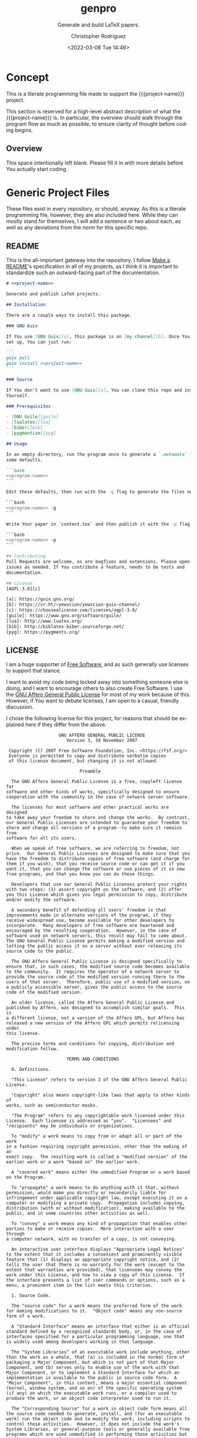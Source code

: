 # -*- mode:org; epa-file-encrypt-to: ("1102102EBE7C3AE4" "929E9F75D4928BCF") -*-
#+title: genpro
#+subtitle: Generate and build LaTeX papers.
#+date: <2022-03-08 Tue 14:46>
#+description: Generate and build LaTeX papers.
#+keywords:
#+subauthor:
#+html_doctype: html5
#+html_container: div
#+html_link_home:
#+html_link_up:
#+html_mathjax:
#+html_equation_reference_format: \eqref{%s}
#+html_head:
#+html_head_extra:
#+infojs_opt:
#+creator: Emacs and Org Mode on Guix
#+latex_header:
#+texinfo_filename: doc/genpro.info
#+texinfo_class: info
#+texinfo_header:
#+texinfo_post_header:
#+texinfo_dir_category: yewscion
#+texinfo_dir_title: Project Name
#+texinfo_dir_desc: A one sentence description
#+texinfo_printed_title: Project Name
#+man_class:
#+man_class_options:
#+man_header:
#+options: ':nil *:t -:t ::t <:t H:3 \n:nil ^:t arch:headline
#+options: author:t broken-links:nil c:nil creator:nil
#+options: d:(not "LOGBOOK") date:t e:t email:nil f:t inline:t num:t
#+options: p:nil pri:nil prop:nil stat:t tags:t tasks:t tex:t
#+options: timestamp:t title:t toc:t todo:t |:t
#+options: html-preamble:nil html-scripts:nil html-style:nil
#+options: html-link-use-abs-url:nil html-postamble:nil
#+options: html5-fancy:nil tex:t
#+author: Christopher Rodriguez
#+email: yewscion@gmail.com
#+language: en
#+select_tags: export yup
#+exclude_tags: noexport nope
#+property: header-args :mkdirp yes :results output verbatim
#+property: header-args:text :eval never :noweb yes
#+property: header-args:markdown :eval never :noweb yes
#+property: header-args:fundamental :eval never :noweb yes
#+property: header-args:lisp :noweb yes :mkdirp yes
#+property: header-args:scheme :noweb yes :mkdirp yes :session GUILE
#+property: header-args:dot :cmd sfdp :mkdirp yes
#+property: header-args:bash :dir ~ :shebang #!/usr/bin/env -S bash -i
#+macro: project-name genpro
#+export_file_name: doc/genpro
* Concept
This is a literate programming file made to support the {{{project-name}}}
project.

This section is reserved for a high-level abstract description of what the
{{{project-name}}} is. In particular, the overview should walk through the
program flow as much as possible, to ensure clarity of thought before coding
begins.
** Project Variables                                                   :nope:
This is the namespace for the project; Probably should be =cdr255=, since that's
what I normally use.

#+name: project-ns
#+begin_src text
cdr255
#+end_src

This should be the name of the project, used in coversation.

#+name: project-name
#+begin_src text
genpro
#+end_src

This is the name of the main executable, to run from the command line.

#+name: program-name
#+begin_src text
genpro
#+end_src

This is the current version of the project.

#+name: project-version
#+begin_src text
0.0.1
#+end_src

This is the email people can use to submit bug reports.

#+name: project-bug-email
#+begin_src text
yewscion@gmail.com
#+end_src

And this is the homepage (or the repository on Sourcehut).

#+name: project-homepage
#+begin_src text
https://sr.ht/~yewscion/<<project-name>>
#+end_src
** Overview
This space intentionally left blank. Please fill it in with more details before
You actually start coding.

* Generic Project Files
These files exist in every repository, or should, anyway. As this is a literate
programming file, however, they are also included here. While they can mostly
stand for themselves, I will add a sentence or two about each, as well as any
deviations from the norm for this specific repo.

** README
This is the all-important gateway into the repository. I follow [[https://www.makeareadme.com/][Make a README]]'s
specification in all of my projects, as I think it is important to standardize
such an outward-facing part of the documentation.

#+begin_src markdown :tangle README.md
# <<project-name>>

Generate and publish LaTeX projects.

## Installation

There are a couple ways to install this package.

### GNU Guix

If You use [GNU Guix][a], this package is on [my channel][b]. Once You have it
set up, You can just run:

```
guix pull
guix install <<project-name>>
```

### Source

If You don't want to use [GNU Guix][a], You can clone this repo and install it
Yourself.

### Prerequisites

- [GNU Guile][guile]
- [lualatex][lua]
- [biber][bib]
- [pygmentize][pyg]

## Usage

In an empty directory, run the program once to generate a `.metadata` file with
some defaults.

```bash
<<program-name>>
```

Edit these defaults, then run with the -g flag to generate the files needed.

```bash
<<program-name>> -g
```

Write Your paper in `content.tex` and then publish it with the -p flag.

```bash
<<program-name>> -p
```

## Contributing
Pull Requests are welcome, as are bugfixes and extensions. Please open
issues as needed. If You contribute a feature, needs to be tests and
documentation.

## License
[AGPL-3.0][c]

[a]: https://guix.gnu.org/
[b]: https://sr.ht/~yewscion/yewscion-guix-channel/
[c]: https://choosealicense.com/licenses/agpl-3.0/
[guile]: https://www.gnu.org/software/guile/
[lua]: http://www.luatex.org/
[bib]: http://biblatex-biber.sourceforge.net/
[pyg]: https://pygments.org/
  #+end_src

** LICENSE
I am a huge supporter of [[https://en.wikipedia.org/wiki/Free_software][Free Software]], and as such generally use licenses to
support that stance.

I want to avoid my code being locked away into something someone else is doing,
and I want to encourage others to also create Free Software. I use the [[https://www.gnu.org/licenses/agpl-3.0.en.html][GNU
Affero General Public License]] for most of my work because of this. However, if
You want to debate licenses, I am open to a casual, friendly discussion.

I chose the following license for this project, for reasons that should be
explained here if they differ from the above.

#+begin_src text :tangle LICENSE :eval never
                    GNU AFFERO GENERAL PUBLIC LICENSE
                       Version 3, 19 November 2007

 Copyright (C) 2007 Free Software Foundation, Inc. <https://fsf.org/>
 Everyone is permitted to copy and distribute verbatim copies
 of this license document, but changing it is not allowed.

                            Preamble

  The GNU Affero General Public License is a free, copyleft license for
software and other kinds of works, specifically designed to ensure
cooperation with the community in the case of network server software.

  The licenses for most software and other practical works are designed
to take away your freedom to share and change the works.  By contrast,
our General Public Licenses are intended to guarantee your freedom to
share and change all versions of a program--to make sure it remains free
software for all its users.

  When we speak of free software, we are referring to freedom, not
price.  Our General Public Licenses are designed to make sure that you
have the freedom to distribute copies of free software (and charge for
them if you wish), that you receive source code or can get it if you
want it, that you can change the software or use pieces of it in new
free programs, and that you know you can do these things.

  Developers that use our General Public Licenses protect your rights
with two steps: (1) assert copyright on the software, and (2) offer
you this License which gives you legal permission to copy, distribute
and/or modify the software.

  A secondary benefit of defending all users' freedom is that
improvements made in alternate versions of the program, if they
receive widespread use, become available for other developers to
incorporate.  Many developers of free software are heartened and
encouraged by the resulting cooperation.  However, in the case of
software used on network servers, this result may fail to come about.
The GNU General Public License permits making a modified version and
letting the public access it on a server without ever releasing its
source code to the public.

  The GNU Affero General Public License is designed specifically to
ensure that, in such cases, the modified source code becomes available
to the community.  It requires the operator of a network server to
provide the source code of the modified version running there to the
users of that server.  Therefore, public use of a modified version, on
a publicly accessible server, gives the public access to the source
code of the modified version.

  An older license, called the Affero General Public License and
published by Affero, was designed to accomplish similar goals.  This is
a different license, not a version of the Affero GPL, but Affero has
released a new version of the Affero GPL which permits relicensing under
this license.

  The precise terms and conditions for copying, distribution and
modification follow.

                       TERMS AND CONDITIONS

  0. Definitions.

  "This License" refers to version 3 of the GNU Affero General Public License.

  "Copyright" also means copyright-like laws that apply to other kinds of
works, such as semiconductor masks.

  "The Program" refers to any copyrightable work licensed under this
License.  Each licensee is addressed as "you".  "Licensees" and
"recipients" may be individuals or organizations.

  To "modify" a work means to copy from or adapt all or part of the work
in a fashion requiring copyright permission, other than the making of an
exact copy.  The resulting work is called a "modified version" of the
earlier work or a work "based on" the earlier work.

  A "covered work" means either the unmodified Program or a work based
on the Program.

  To "propagate" a work means to do anything with it that, without
permission, would make you directly or secondarily liable for
infringement under applicable copyright law, except executing it on a
computer or modifying a private copy.  Propagation includes copying,
distribution (with or without modification), making available to the
public, and in some countries other activities as well.

  To "convey" a work means any kind of propagation that enables other
parties to make or receive copies.  Mere interaction with a user through
a computer network, with no transfer of a copy, is not conveying.

  An interactive user interface displays "Appropriate Legal Notices"
to the extent that it includes a convenient and prominently visible
feature that (1) displays an appropriate copyright notice, and (2)
tells the user that there is no warranty for the work (except to the
extent that warranties are provided), that licensees may convey the
work under this License, and how to view a copy of this License.  If
the interface presents a list of user commands or options, such as a
menu, a prominent item in the list meets this criterion.

  1. Source Code.

  The "source code" for a work means the preferred form of the work
for making modifications to it.  "Object code" means any non-source
form of a work.

  A "Standard Interface" means an interface that either is an official
standard defined by a recognized standards body, or, in the case of
interfaces specified for a particular programming language, one that
is widely used among developers working in that language.

  The "System Libraries" of an executable work include anything, other
than the work as a whole, that (a) is included in the normal form of
packaging a Major Component, but which is not part of that Major
Component, and (b) serves only to enable use of the work with that
Major Component, or to implement a Standard Interface for which an
implementation is available to the public in source code form.  A
"Major Component", in this context, means a major essential component
(kernel, window system, and so on) of the specific operating system
(if any) on which the executable work runs, or a compiler used to
produce the work, or an object code interpreter used to run it.

  The "Corresponding Source" for a work in object code form means all
the source code needed to generate, install, and (for an executable
work) run the object code and to modify the work, including scripts to
control those activities.  However, it does not include the work's
System Libraries, or general-purpose tools or generally available free
programs which are used unmodified in performing those activities but
which are not part of the work.  For example, Corresponding Source
includes interface definition files associated with source files for
the work, and the source code for shared libraries and dynamically
linked subprograms that the work is specifically designed to require,
such as by intimate data communication or control flow between those
subprograms and other parts of the work.

  The Corresponding Source need not include anything that users
can regenerate automatically from other parts of the Corresponding
Source.

  The Corresponding Source for a work in source code form is that
same work.

  2. Basic Permissions.

  All rights granted under this License are granted for the term of
copyright on the Program, and are irrevocable provided the stated
conditions are met.  This License explicitly affirms your unlimited
permission to run the unmodified Program.  The output from running a
covered work is covered by this License only if the output, given its
content, constitutes a covered work.  This License acknowledges your
rights of fair use or other equivalent, as provided by copyright law.

  You may make, run and propagate covered works that you do not
convey, without conditions so long as your license otherwise remains
in force.  You may convey covered works to others for the sole purpose
of having them make modifications exclusively for you, or provide you
with facilities for running those works, provided that you comply with
the terms of this License in conveying all material for which you do
not control copyright.  Those thus making or running the covered works
for you must do so exclusively on your behalf, under your direction
and control, on terms that prohibit them from making any copies of
your copyrighted material outside their relationship with you.

  Conveying under any other circumstances is permitted solely under
the conditions stated below.  Sublicensing is not allowed; section 10
makes it unnecessary.

  3. Protecting Users' Legal Rights From Anti-Circumvention Law.

  No covered work shall be deemed part of an effective technological
measure under any applicable law fulfilling obligations under article
11 of the WIPO copyright treaty adopted on 20 December 1996, or
similar laws prohibiting or restricting circumvention of such
measures.

  When you convey a covered work, you waive any legal power to forbid
circumvention of technological measures to the extent such circumvention
is effected by exercising rights under this License with respect to
the covered work, and you disclaim any intention to limit operation or
modification of the work as a means of enforcing, against the work's
users, your or third parties' legal rights to forbid circumvention of
technological measures.

  4. Conveying Verbatim Copies.

  You may convey verbatim copies of the Program's source code as you
receive it, in any medium, provided that you conspicuously and
appropriately publish on each copy an appropriate copyright notice;
keep intact all notices stating that this License and any
non-permissive terms added in accord with section 7 apply to the code;
keep intact all notices of the absence of any warranty; and give all
recipients a copy of this License along with the Program.

  You may charge any price or no price for each copy that you convey,
and you may offer support or warranty protection for a fee.

  5. Conveying Modified Source Versions.

  You may convey a work based on the Program, or the modifications to
produce it from the Program, in the form of source code under the
terms of section 4, provided that you also meet all of these conditions:

    a) The work must carry prominent notices stating that you modified
    it, and giving a relevant date.

    b) The work must carry prominent notices stating that it is
    released under this License and any conditions added under section
    7.  This requirement modifies the requirement in section 4 to
    "keep intact all notices".

    c) You must license the entire work, as a whole, under this
    License to anyone who comes into possession of a copy.  This
    License will therefore apply, along with any applicable section 7
    additional terms, to the whole of the work, and all its parts,
    regardless of how they are packaged.  This License gives no
    permission to license the work in any other way, but it does not
    invalidate such permission if you have separately received it.

    d) If the work has interactive user interfaces, each must display
    Appropriate Legal Notices; however, if the Program has interactive
    interfaces that do not display Appropriate Legal Notices, your
    work need not make them do so.

  A compilation of a covered work with other separate and independent
works, which are not by their nature extensions of the covered work,
and which are not combined with it such as to form a larger program,
in or on a volume of a storage or distribution medium, is called an
"aggregate" if the compilation and its resulting copyright are not
used to limit the access or legal rights of the compilation's users
beyond what the individual works permit.  Inclusion of a covered work
in an aggregate does not cause this License to apply to the other
parts of the aggregate.

  6. Conveying Non-Source Forms.

  You may convey a covered work in object code form under the terms
of sections 4 and 5, provided that you also convey the
machine-readable Corresponding Source under the terms of this License,
in one of these ways:

    a) Convey the object code in, or embodied in, a physical product
    (including a physical distribution medium), accompanied by the
    Corresponding Source fixed on a durable physical medium
    customarily used for software interchange.

    b) Convey the object code in, or embodied in, a physical product
    (including a physical distribution medium), accompanied by a
    written offer, valid for at least three years and valid for as
    long as you offer spare parts or customer support for that product
    model, to give anyone who possesses the object code either (1) a
    copy of the Corresponding Source for all the software in the
    product that is covered by this License, on a durable physical
    medium customarily used for software interchange, for a price no
    more than your reasonable cost of physically performing this
    conveying of source, or (2) access to copy the
    Corresponding Source from a network server at no charge.

    c) Convey individual copies of the object code with a copy of the
    written offer to provide the Corresponding Source.  This
    alternative is allowed only occasionally and noncommercially, and
    only if you received the object code with such an offer, in accord
    with subsection 6b.

    d) Convey the object code by offering access from a designated
    place (gratis or for a charge), and offer equivalent access to the
    Corresponding Source in the same way through the same place at no
    further charge.  You need not require recipients to copy the
    Corresponding Source along with the object code.  If the place to
    copy the object code is a network server, the Corresponding Source
    may be on a different server (operated by you or a third party)
    that supports equivalent copying facilities, provided you maintain
    clear directions next to the object code saying where to find the
    Corresponding Source.  Regardless of what server hosts the
    Corresponding Source, you remain obligated to ensure that it is
    available for as long as needed to satisfy these requirements.

    e) Convey the object code using peer-to-peer transmission, provided
    you inform other peers where the object code and Corresponding
    Source of the work are being offered to the general public at no
    charge under subsection 6d.

  A separable portion of the object code, whose source code is excluded
from the Corresponding Source as a System Library, need not be
included in conveying the object code work.

  A "User Product" is either (1) a "consumer product", which means any
tangible personal property which is normally used for personal, family,
or household purposes, or (2) anything designed or sold for incorporation
into a dwelling.  In determining whether a product is a consumer product,
doubtful cases shall be resolved in favor of coverage.  For a particular
product received by a particular user, "normally used" refers to a
typical or common use of that class of product, regardless of the status
of the particular user or of the way in which the particular user
actually uses, or expects or is expected to use, the product.  A product
is a consumer product regardless of whether the product has substantial
commercial, industrial or non-consumer uses, unless such uses represent
the only significant mode of use of the product.

  "Installation Information" for a User Product means any methods,
procedures, authorization keys, or other information required to install
and execute modified versions of a covered work in that User Product from
a modified version of its Corresponding Source.  The information must
suffice to ensure that the continued functioning of the modified object
code is in no case prevented or interfered with solely because
modification has been made.

  If you convey an object code work under this section in, or with, or
specifically for use in, a User Product, and the conveying occurs as
part of a transaction in which the right of possession and use of the
User Product is transferred to the recipient in perpetuity or for a
fixed term (regardless of how the transaction is characterized), the
Corresponding Source conveyed under this section must be accompanied
by the Installation Information.  But this requirement does not apply
if neither you nor any third party retains the ability to install
modified object code on the User Product (for example, the work has
been installed in ROM).

  The requirement to provide Installation Information does not include a
requirement to continue to provide support service, warranty, or updates
for a work that has been modified or installed by the recipient, or for
the User Product in which it has been modified or installed.  Access to a
network may be denied when the modification itself materially and
adversely affects the operation of the network or violates the rules and
protocols for communication across the network.

  Corresponding Source conveyed, and Installation Information provided,
in accord with this section must be in a format that is publicly
documented (and with an implementation available to the public in
source code form), and must require no special password or key for
unpacking, reading or copying.

  7. Additional Terms.

  "Additional permissions" are terms that supplement the terms of this
License by making exceptions from one or more of its conditions.
Additional permissions that are applicable to the entire Program shall
be treated as though they were included in this License, to the extent
that they are valid under applicable law.  If additional permissions
apply only to part of the Program, that part may be used separately
under those permissions, but the entire Program remains governed by
this License without regard to the additional permissions.

  When you convey a copy of a covered work, you may at your option
remove any additional permissions from that copy, or from any part of
it.  (Additional permissions may be written to require their own
removal in certain cases when you modify the work.)  You may place
additional permissions on material, added by you to a covered work,
for which you have or can give appropriate copyright permission.

  Notwithstanding any other provision of this License, for material you
add to a covered work, you may (if authorized by the copyright holders of
that material) supplement the terms of this License with terms:

    a) Disclaiming warranty or limiting liability differently from the
    terms of sections 15 and 16 of this License; or

    b) Requiring preservation of specified reasonable legal notices or
    author attributions in that material or in the Appropriate Legal
    Notices displayed by works containing it; or

    c) Prohibiting misrepresentation of the origin of that material, or
    requiring that modified versions of such material be marked in
    reasonable ways as different from the original version; or

    d) Limiting the use for publicity purposes of names of licensors or
    authors of the material; or

    e) Declining to grant rights under trademark law for use of some
    trade names, trademarks, or service marks; or

    f) Requiring indemnification of licensors and authors of that
    material by anyone who conveys the material (or modified versions of
    it) with contractual assumptions of liability to the recipient, for
    any liability that these contractual assumptions directly impose on
    those licensors and authors.

  All other non-permissive additional terms are considered "further
restrictions" within the meaning of section 10.  If the Program as you
received it, or any part of it, contains a notice stating that it is
governed by this License along with a term that is a further
restriction, you may remove that term.  If a license document contains
a further restriction but permits relicensing or conveying under this
License, you may add to a covered work material governed by the terms
of that license document, provided that the further restriction does
not survive such relicensing or conveying.

  If you add terms to a covered work in accord with this section, you
must place, in the relevant source files, a statement of the
additional terms that apply to those files, or a notice indicating
where to find the applicable terms.

  Additional terms, permissive or non-permissive, may be stated in the
form of a separately written license, or stated as exceptions;
the above requirements apply either way.

  8. Termination.

  You may not propagate or modify a covered work except as expressly
provided under this License.  Any attempt otherwise to propagate or
modify it is void, and will automatically terminate your rights under
this License (including any patent licenses granted under the third
paragraph of section 11).

  However, if you cease all violation of this License, then your
license from a particular copyright holder is reinstated (a)
provisionally, unless and until the copyright holder explicitly and
finally terminates your license, and (b) permanently, if the copyright
holder fails to notify you of the violation by some reasonable means
prior to 60 days after the cessation.

  Moreover, your license from a particular copyright holder is
reinstated permanently if the copyright holder notifies you of the
violation by some reasonable means, this is the first time you have
received notice of violation of this License (for any work) from that
copyright holder, and you cure the violation prior to 30 days after
your receipt of the notice.

  Termination of your rights under this section does not terminate the
licenses of parties who have received copies or rights from you under
this License.  If your rights have been terminated and not permanently
reinstated, you do not qualify to receive new licenses for the same
material under section 10.

  9. Acceptance Not Required for Having Copies.

  You are not required to accept this License in order to receive or
run a copy of the Program.  Ancillary propagation of a covered work
occurring solely as a consequence of using peer-to-peer transmission
to receive a copy likewise does not require acceptance.  However,
nothing other than this License grants you permission to propagate or
modify any covered work.  These actions infringe copyright if you do
not accept this License.  Therefore, by modifying or propagating a
covered work, you indicate your acceptance of this License to do so.

  10. Automatic Licensing of Downstream Recipients.

  Each time you convey a covered work, the recipient automatically
receives a license from the original licensors, to run, modify and
propagate that work, subject to this License.  You are not responsible
for enforcing compliance by third parties with this License.

  An "entity transaction" is a transaction transferring control of an
organization, or substantially all assets of one, or subdividing an
organization, or merging organizations.  If propagation of a covered
work results from an entity transaction, each party to that
transaction who receives a copy of the work also receives whatever
licenses to the work the party's predecessor in interest had or could
give under the previous paragraph, plus a right to possession of the
Corresponding Source of the work from the predecessor in interest, if
the predecessor has it or can get it with reasonable efforts.

  You may not impose any further restrictions on the exercise of the
rights granted or affirmed under this License.  For example, you may
not impose a license fee, royalty, or other charge for exercise of
rights granted under this License, and you may not initiate litigation
(including a cross-claim or counterclaim in a lawsuit) alleging that
any patent claim is infringed by making, using, selling, offering for
sale, or importing the Program or any portion of it.

  11. Patents.

  A "contributor" is a copyright holder who authorizes use under this
License of the Program or a work on which the Program is based.  The
work thus licensed is called the contributor's "contributor version".

  A contributor's "essential patent claims" are all patent claims
owned or controlled by the contributor, whether already acquired or
hereafter acquired, that would be infringed by some manner, permitted
by this License, of making, using, or selling its contributor version,
but do not include claims that would be infringed only as a
consequence of further modification of the contributor version.  For
purposes of this definition, "control" includes the right to grant
patent sublicenses in a manner consistent with the requirements of
this License.

  Each contributor grants you a non-exclusive, worldwide, royalty-free
patent license under the contributor's essential patent claims, to
make, use, sell, offer for sale, import and otherwise run, modify and
propagate the contents of its contributor version.

  In the following three paragraphs, a "patent license" is any express
agreement or commitment, however denominated, not to enforce a patent
(such as an express permission to practice a patent or covenant not to
sue for patent infringement).  To "grant" such a patent license to a
party means to make such an agreement or commitment not to enforce a
patent against the party.

  If you convey a covered work, knowingly relying on a patent license,
and the Corresponding Source of the work is not available for anyone
to copy, free of charge and under the terms of this License, through a
publicly available network server or other readily accessible means,
then you must either (1) cause the Corresponding Source to be so
available, or (2) arrange to deprive yourself of the benefit of the
patent license for this particular work, or (3) arrange, in a manner
consistent with the requirements of this License, to extend the patent
license to downstream recipients.  "Knowingly relying" means you have
actual knowledge that, but for the patent license, your conveying the
covered work in a country, or your recipient's use of the covered work
in a country, would infringe one or more identifiable patents in that
country that you have reason to believe are valid.

  If, pursuant to or in connection with a single transaction or
arrangement, you convey, or propagate by procuring conveyance of, a
covered work, and grant a patent license to some of the parties
receiving the covered work authorizing them to use, propagate, modify
or convey a specific copy of the covered work, then the patent license
you grant is automatically extended to all recipients of the covered
work and works based on it.

  A patent license is "discriminatory" if it does not include within
the scope of its coverage, prohibits the exercise of, or is
conditioned on the non-exercise of one or more of the rights that are
specifically granted under this License.  You may not convey a covered
work if you are a party to an arrangement with a third party that is
in the business of distributing software, under which you make payment
to the third party based on the extent of your activity of conveying
the work, and under which the third party grants, to any of the
parties who would receive the covered work from you, a discriminatory
patent license (a) in connection with copies of the covered work
conveyed by you (or copies made from those copies), or (b) primarily
for and in connection with specific products or compilations that
contain the covered work, unless you entered into that arrangement,
or that patent license was granted, prior to 28 March 2007.

  Nothing in this License shall be construed as excluding or limiting
any implied license or other defenses to infringement that may
otherwise be available to you under applicable patent law.

  12. No Surrender of Others' Freedom.

  If conditions are imposed on you (whether by court order, agreement or
otherwise) that contradict the conditions of this License, they do not
excuse you from the conditions of this License.  If you cannot convey a
covered work so as to satisfy simultaneously your obligations under this
License and any other pertinent obligations, then as a consequence you may
not convey it at all.  For example, if you agree to terms that obligate you
to collect a royalty for further conveying from those to whom you convey
the Program, the only way you could satisfy both those terms and this
License would be to refrain entirely from conveying the Program.

  13. Remote Network Interaction; Use with the GNU General Public License.

  Notwithstanding any other provision of this License, if you modify the
Program, your modified version must prominently offer all users
interacting with it remotely through a computer network (if your version
supports such interaction) an opportunity to receive the Corresponding
Source of your version by providing access to the Corresponding Source
from a network server at no charge, through some standard or customary
means of facilitating copying of software.  This Corresponding Source
shall include the Corresponding Source for any work covered by version 3
of the GNU General Public License that is incorporated pursuant to the
following paragraph.

  Notwithstanding any other provision of this License, you have
permission to link or combine any covered work with a work licensed
under version 3 of the GNU General Public License into a single
combined work, and to convey the resulting work.  The terms of this
License will continue to apply to the part which is the covered work,
but the work with which it is combined will remain governed by version
3 of the GNU General Public License.

  14. Revised Versions of this License.

  The Free Software Foundation may publish revised and/or new versions of
the GNU Affero General Public License from time to time.  Such new versions
will be similar in spirit to the present version, but may differ in detail to
address new problems or concerns.

  Each version is given a distinguishing version number.  If the
Program specifies that a certain numbered version of the GNU Affero General
Public License "or any later version" applies to it, you have the
option of following the terms and conditions either of that numbered
version or of any later version published by the Free Software
Foundation.  If the Program does not specify a version number of the
GNU Affero General Public License, you may choose any version ever published
by the Free Software Foundation.

  If the Program specifies that a proxy can decide which future
versions of the GNU Affero General Public License can be used, that proxy's
public statement of acceptance of a version permanently authorizes you
to choose that version for the Program.

  Later license versions may give you additional or different
permissions.  However, no additional obligations are imposed on any
author or copyright holder as a result of your choosing to follow a
later version.

  15. Disclaimer of Warranty.

  THERE IS NO WARRANTY FOR THE PROGRAM, TO THE EXTENT PERMITTED BY
APPLICABLE LAW.  EXCEPT WHEN OTHERWISE STATED IN WRITING THE COPYRIGHT
HOLDERS AND/OR OTHER PARTIES PROVIDE THE PROGRAM "AS IS" WITHOUT WARRANTY
OF ANY KIND, EITHER EXPRESSED OR IMPLIED, INCLUDING, BUT NOT LIMITED TO,
THE IMPLIED WARRANTIES OF MERCHANTABILITY AND FITNESS FOR A PARTICULAR
PURPOSE.  THE ENTIRE RISK AS TO THE QUALITY AND PERFORMANCE OF THE PROGRAM
IS WITH YOU.  SHOULD THE PROGRAM PROVE DEFECTIVE, YOU ASSUME THE COST OF
ALL NECESSARY SERVICING, REPAIR OR CORRECTION.

  16. Limitation of Liability.

  IN NO EVENT UNLESS REQUIRED BY APPLICABLE LAW OR AGREED TO IN WRITING
WILL ANY COPYRIGHT HOLDER, OR ANY OTHER PARTY WHO MODIFIES AND/OR CONVEYS
THE PROGRAM AS PERMITTED ABOVE, BE LIABLE TO YOU FOR DAMAGES, INCLUDING ANY
GENERAL, SPECIAL, INCIDENTAL OR CONSEQUENTIAL DAMAGES ARISING OUT OF THE
USE OR INABILITY TO USE THE PROGRAM (INCLUDING BUT NOT LIMITED TO LOSS OF
DATA OR DATA BEING RENDERED INACCURATE OR LOSSES SUSTAINED BY YOU OR THIRD
PARTIES OR A FAILURE OF THE PROGRAM TO OPERATE WITH ANY OTHER PROGRAMS),
EVEN IF SUCH HOLDER OR OTHER PARTY HAS BEEN ADVISED OF THE POSSIBILITY OF
SUCH DAMAGES.

  17. Interpretation of Sections 15 and 16.

  If the disclaimer of warranty and limitation of liability provided
above cannot be given local legal effect according to their terms,
reviewing courts shall apply local law that most closely approximates
an absolute waiver of all civil liability in connection with the
Program, unless a warranty or assumption of liability accompanies a
copy of the Program in return for a fee.

                     END OF TERMS AND CONDITIONS

            How to Apply These Terms to Your New Programs

  If you develop a new program, and you want it to be of the greatest
possible use to the public, the best way to achieve this is to make it
free software which everyone can redistribute and change under these terms.

  To do so, attach the following notices to the program.  It is safest
to attach them to the start of each source file to most effectively
state the exclusion of warranty; and each file should have at least
the "copyright" line and a pointer to where the full notice is found.

    <one line to give the program's name and a brief idea of what it does.>
    Copyright (C) <year>  <name of author>

    This program is free software: you can redistribute it and/or modify
    it under the terms of the GNU Affero General Public License as published by
    the Free Software Foundation, either version 3 of the License, or
    (at your option) any later version.

    This program is distributed in the hope that it will be useful,
    but WITHOUT ANY WARRANTY; without even the implied warranty of
    MERCHANTABILITY or FITNESS FOR A PARTICULAR PURPOSE.  See the
    GNU Affero General Public License for more details.

    You should have received a copy of the GNU Affero General Public License
    along with this program.  If not, see <https://www.gnu.org/licenses/>.

Also add information on how to contact you by electronic and paper mail.

  If your software can interact with users remotely through a computer
network, you should also make sure that it provides a way for users to
get its source.  For example, if your program is a web application, its
interface could display a "Source" link that leads users to an archive
of the code.  There are many ways you could offer source, and different
solutions will be better for different programs; see section 13 for the
specific requirements.

  You should also get your employer (if you work as a programmer) or school,
if any, to sign a "copyright disclaimer" for the program, if necessary.
For more information on this, and how to apply and follow the GNU AGPL, see
<https://www.gnu.org/licenses/>.

#+end_src

** Changelog
All updates to this repository should be logged here. I follow [[https://keepachangelog.com/][Keep a
Changelog]]'s recommendations here, because again, standardization is important
for outward-facing documentation.

It's worth noting here that I will keep the links updated to the [[https://sr.ht/][Sourcehut]]
repository commits, as that is the main place I will be uploading the source to
share.

#+begin_src markdown :tangle Changelog.md
# Changelog
All notable changes to this project will be documented in this file.

The format is based on [Keep a Changelog](https://keepachangelog.com/en/1.0.0/),
and this projectadheres to [Semantic Versioning](https://semver.org/spec/v2.0.0.html).

## [Unreleased]
### Added
- Initial Project Files

### Changed
- README is now accurate to script use.

### Removed
- Unneeded temporary files from git repo.

[Unreleased]: https://git.sr.ht/~yewscion/<<project-name>>/log
#+end_src

** AUTHORS
If You contribute to this repo, Your information belongs in this file. I will
attempt to ensure this, but if You'd like to simply include Your information
here in any pull requests, I am more than happy to accept that.

#+begin_src conf :tangle AUTHORS :noweb yes
# This is the list of the <<project-name>> project's significant contributors.
#
# This does not necessarily list everyone who has contributed code.  To see the
# full list of contributors, see the revision history in source control.
Christopher Rodriguez <yewscion@gmail.com>
#+end_src

** .gitignore
This is an important file for any git repository. I generate mine using
[[https://www.toptal.com/developers/gitignore][gitignore.io]] right now, and add to it as needed during work on the project.

The default I normally use include emacs, linux, common lisp, scheme, latex, and
autotools. Any other software used should have things added to this file, or in
place of this file.

#+begin_src conf :tangle .gitignore

# Created by https://www.toptal.com/developers/gitignore/api/emacs,linux,commonlisp,scheme,latex,autotools
# Edit at https://www.toptal.com/developers/gitignore?templates=emacs,linux,commonlisp,scheme,latex,autotools

### Autotools ###
# http://www.gnu.org/software/automake

Makefile.in
/ar-lib
/mdate-sh
/py-compile
/test-driver
/ylwrap
.deps/
.dirstamp

# http://www.gnu.org/software/autoconf

autom4te.cache
/autoscan.log
/autoscan-*.log
/aclocal.m4
/compile
/config.cache
/config.guess
/config.h.in
/config.log
/config.status
/config.sub
/configure
/configure.scan
/depcomp
/install-sh
/missing
/stamp-h1

# https://www.gnu.org/software/libtool/

/ltmain.sh

# http://www.gnu.org/software/texinfo

/texinfo.tex

# http://www.gnu.org/software/m4/

m4/libtool.m4
m4/ltoptions.m4
m4/ltsugar.m4
m4/ltversion.m4
m4/lt~obsolete.m4

# Generated Makefile
# (meta build system like autotools,
# can automatically generate from config.status script
# (which is called by configure script))
Makefile

### Autotools Patch ###

### CommonLisp ###
,*.FASL
,*.fasl
,*.lisp-temp
,*.dfsl
,*.pfsl
,*.d64fsl
,*.p64fsl
,*.lx64fsl
,*.lx32fsl
,*.dx64fsl
,*.dx32fsl
,*.fx64fsl
,*.fx32fsl
,*.sx64fsl
,*.sx32fsl
,*.wx64fsl
,*.wx32fsl

### Emacs ###
# -*- mode: gitignore; -*-
,*~
\#*\#
/.emacs.desktop
/.emacs.desktop.lock
,*.elc
auto-save-list
tramp
.\#*

# Org-mode
.org-id-locations
,*_archive

# flymake-mode
,*_flymake.*

# eshell files
/eshell/history
/eshell/lastdir

# elpa packages
/elpa/

# reftex files
,*.rel

# AUCTeX auto folder
/auto/

# cask packages
.cask/
dist/

# Flycheck
flycheck_*.el

# server auth directory
/server/

# projectiles files
.projectile

# directory configuration
.dir-locals.el

# network security
/network-security.data


### LaTeX ###
## Core latex/pdflatex auxiliary files:
,*.aux
,*.lof
,*.log
,*.lot
,*.fls
,*.out
,*.toc
,*.fmt
,*.fot
,*.cb
,*.cb2
.*.lb

## Intermediate documents:
,*.dvi
,*.xdv
,*-converted-to.*
# these rules might exclude image files for figures etc.
# *.ps
# *.eps
# *.pdf

## Generated if empty string is given at "Please type another file name for output:"
.pdf

## Bibliography auxiliary files (bibtex/biblatex/biber):
,*.bbl
,*.bcf
,*.blg
,*-blx.aux
,*-blx.bib
,*.run.xml

## Build tool auxiliary files:
,*.fdb_latexmk
,*.synctex
,*.synctex(busy)
,*.synctex.gz
,*.synctex.gz(busy)
,*.pdfsync

## Build tool directories for auxiliary files
# latexrun
latex.out/

## Auxiliary and intermediate files from other packages:
# algorithms
,*.alg
,*.loa

# achemso
acs-*.bib

# amsthm
,*.thm

# beamer
,*.nav
,*.pre
,*.snm
,*.vrb

# changes
,*.soc

# comment
,*.cut

# cprotect
,*.cpt

# elsarticle (documentclass of Elsevier journals)
,*.spl

# endnotes
,*.ent

# fixme
,*.lox

# feynmf/feynmp
,*.mf
,*.mp
,*.t[1-9]
,*.t[1-9][0-9]
,*.tfm

#(r)(e)ledmac/(r)(e)ledpar
,*.end
,*.?end
,*.[1-9]
,*.[1-9][0-9]
,*.[1-9][0-9][0-9]
,*.[1-9]R
,*.[1-9][0-9]R
,*.[1-9][0-9][0-9]R
,*.eledsec[1-9]
,*.eledsec[1-9]R
,*.eledsec[1-9][0-9]
,*.eledsec[1-9][0-9]R
,*.eledsec[1-9][0-9][0-9]
,*.eledsec[1-9][0-9][0-9]R

# glossaries
,*.acn
,*.acr
,*.glg
,*.glo
,*.gls
,*.glsdefs
,*.lzo
,*.lzs
,*.slg
,*.slo
,*.sls

# uncomment this for glossaries-extra (will ignore makeindex's style files!)
# *.ist

# gnuplot
,*.gnuplot
,*.table

# gnuplottex
,*-gnuplottex-*

# gregoriotex
,*.gaux
,*.glog
,*.gtex

# htlatex
,*.4ct
,*.4tc
,*.idv
,*.lg
,*.trc
,*.xref

# hyperref
,*.brf

# knitr
,*-concordance.tex
# TODO Uncomment the next line if you use knitr and want to ignore its generated tikz files
# *.tikz
,*-tikzDictionary

# listings
,*.lol

# luatexja-ruby
,*.ltjruby

# makeidx
,*.idx
,*.ilg
,*.ind

# minitoc
,*.maf
,*.mlf
,*.mlt
,*.mtc[0-9]*
,*.slf[0-9]*
,*.slt[0-9]*
,*.stc[0-9]*

# minted
_minted*
,*.pyg

# morewrites
,*.mw

# newpax
,*.newpax

# nomencl
,*.nlg
,*.nlo
,*.nls

# pax
,*.pax

# pdfpcnotes
,*.pdfpc

# sagetex
,*.sagetex.sage
,*.sagetex.py
,*.sagetex.scmd

# scrwfile
,*.wrt

# svg
svg-inkscape/

# sympy
,*.sout
,*.sympy
sympy-plots-for-*.tex/

# pdfcomment
,*.upa
,*.upb

# pythontex
,*.pytxcode
pythontex-files-*/

# tcolorbox
,*.listing

# thmtools
,*.loe

# TikZ & PGF
,*.dpth
,*.md5
,*.auxlock

# titletoc
,*.ptc

# todonotes
,*.tdo

# vhistory
,*.hst
,*.ver

# easy-todo
,*.lod

# xcolor
,*.xcp

# xmpincl
,*.xmpi

# xindy
,*.xdy

# xypic precompiled matrices and outlines
,*.xyc
,*.xyd

# endfloat
,*.ttt
,*.fff

# Latexian
TSWLatexianTemp*

## Editors:
# WinEdt
,*.bak
,*.sav

# Texpad
.texpadtmp

# LyX
,*.lyx~

# Kile
,*.backup

# gummi
.*.swp

# KBibTeX
,*~[0-9]*

# TeXnicCenter
,*.tps

# auto folder when using emacs and auctex
./auto/*
,*.el

# expex forward references with \gathertags
,*-tags.tex

# standalone packages
,*.sta

# Makeindex log files
,*.lpz

# xwatermark package
,*.xwm

# REVTeX puts footnotes in the bibliography by default, unless the nofootinbib
# option is specified. Footnotes are the stored in a file with suffix Notes.bib.
# Uncomment the next line to have this generated file ignored.
#*Notes.bib

### LaTeX Patch ###
# LIPIcs / OASIcs
,*.vtc

# glossaries
,*.glstex

### Linux ###

# temporary files which can be created if a process still has a handle open of a deleted file
.fuse_hidden*

# KDE directory preferences
.directory

# Linux trash folder which might appear on any partition or disk
.Trash-*

# .nfs files are created when an open file is removed but is still being accessed
.nfs*

### Scheme ###
,*.ss~
,*.ss#*
.#*.ss

,*.scm~
,*.scm#*
.#*.scm

# End of https://www.toptal.com/developers/gitignore/api/emacs,linux,commonlisp,scheme,latex,autotools

# Custom Add-ons

,*~
,*.go
.metadata
/src/.metadata
/genpro
/build-aux
/genpro.scm
/temp.scm
# Add any binaries/preinstall files here.
#+end_src

* Language Project Files
These files vary based on the programming languages used in a
project. Otherwise, basically the same as above: Files that need to exist for
the project, but don't include code outside of defining the project in some
abstract way.

That said, Guile Scheme doesn't use a project file of any kind (outside of
things like [[https://gitlab.com/a-sassmannshausen/guile-hall][guile-hall]]).

Instead, I've opted to use [[https://www.gnu.org/software/automake/faq/autotools-faq.html][GNU Autotools]], as I already was familiar with this
setup.

** Bootstrap
First, we need to bootstrap our setup using =autoreconf=. I use a script to
automate this process, but it is really just a single command that needs to be
run.

#+begin_src bash :tangle bootstrap :shebang #! /bin/sh
echo "Bootstrapping Autotools...";
autoreconf --verbose --install --force;
#+end_src

** Configure
:PROPERTIES:
:header-args: :tangle configure.ac :noweb yes
:END:

That said, it's not much good if there is no =configure.ac= file for it to use
as a guide.

*** Initialize

We'll initialize autotools with the following: the name of our project, the
current version, a contact email for bug reports, an expected tarball name, and
the homepage (which will be the sourcehut mirror of our repo).

#+begin_src autoconf
dnl Process this file with autoconf
AC_INIT([<<project-name>>],
        [<<project-version>>],
        [<<project-bug-email>>],
        [<<project-name>>-<<project-version>>.tar.gz],
        [<<project-homepage>>])
#+end_src

*** Configure Options
Next, we need to set some =./configure= specific variables.

=AC_CONFIG_SRCDIR=: This is a file we expect to be in the directory that
configure is being called in, used as a safety check.

=AC_CONFIG_AUX_DIR=: Commonly specified directory for auxillary scripts, in case
it is needed.

=AM_INIT_AUTOMAKE=: Set Up Automake, with sane defaults for C.

#+begin_src autoconf :noweb yes
AC_CONFIG_SRCDIR([<<project-name>>.org])
AC_CONFIG_AUX_DIR([build-aux])
AM_INIT_AUTOMAKE([-Wall -Werror foreign])
#+end_src

*** Guile Options
Now we'll set up Guile, in the same way as above.

=GUILE_PKG=: This specifies the version of Guile we are looking for with
=pkg-config=.

=GUILE_PROGS=: This macro looks for programs guile and guild, setting variables
GUILE and GUILD to their paths, respectively.

=GUILE_SITE_DIR=: This looks for Guile’s "site" directories. The variable
GUILE_SITE will be set to Guile’s "site" directory for Scheme source files
(usually something like PREFIX/share/guile/site).

#+begin_src autoconf
GUILE_PKG([3.0])
GUILE_PROGS
if test "x$GUILD" = "x"; then
   AC_MSG_ERROR(['guild' binary not found;
   please check Your guile installation.])
fi
GUILE_SITE_DIR
#+end_src

*** Wrap Up
Specify the files that need to be processed, and process them. Commit with
=AC_OUTPUT=.

#+begin_src autoconf
AC_CONFIG_FILES([Makefile])
AC_CONFIG_FILES([pre-inst-env], [chmod +x pre-inst-env])
AC_OUTPUT
#+end_src

** Make
:PROPERTIES:
:header-args: :tangle Makefile.am :noweb yes
:END:
Now we can move on to configuring how the project is made.

*** Guile
There are some Guile-specific things that made sense to keep in their own file,
and so we'll just include that file here.
#+begin_src makefile-automake
include guile.am

#+end_src

*** Sources
These are the source files that will be installed as libraries.

#+begin_src makefile-automake
SOURCES =				\
<<project-ns>>/<<project-name>>.scm

#+end_src

*** Additional Dist Files
These files are the files that should be installed alongside the rest of the
program, for documentation purposes. This includes the unaltered binary scripts,
the =bootstrap= file and =pre-inst-env.in= files, and the =README.md= should be
included here.

#+begin_src makefile-automake
EXTRA_DIST =				\
README.md				\
bootstrap				\
pre-inst-env.in				\
bin/<<program-name>>.scm

#+end_src

*** Binaries
There aren't really guile binaries, but there are scripts I use as though they
were binaries, the ones that actually use the functions I write that are
installed as libraries.

#+begin_src makefile-automake
bin_SCRIPTS =				\
<<program-name>>

#+end_src

*** Tests
We can specify the tests we want run with =make test=.

#+begin_src makefile-automake
TESTS=run-tests
#+end_src
*** Cleaning Targets
We also have to specify how make should clean up. Here is the set of heuristics
that is often quoted for what should be removed where:

- If make built it, and it is commonly something that one would want to
  rebuild (for instance, a .o file), then *mostlyclean* should delete it.
- Otherwise, if make built it, then *clean* should delete it.
- If configure built it, then *distclean* should delete it.
- If the maintainer built it (for instance, a .info file), then
  *maintainer-clean* should delete it. However maintainer-clean should not
  delete anything that needs to exist in order to run ‘./configure && make’.


The associated variables are =MOSTLYCLEANFILES=, =CLEANFILES=, =DISTCLEANFILES=,
and =MAINTAINERCLEANFILES=.
#+begin_src makefile-automake
#MOSTLYCLEANFILES +=                    

CLEANFILES +=                           \
<<project-name>>                        \
<<project-ns>>/<<project-name>>.scm     \
<<program-name>>

DISTCLEANFILES =                        \
config.status                           \
config.log                              \
Makefile                                \
run-tests                               \
basic-tests.log

#MAINTAINERCLEANFILES +=                 

#+end_src
*** Actual Work

**** Binaries
We should replace the shebang that calls =/usr/bin/env= with the actual guile
path on the target machine. That's the main process here, which is mostly
accomplished with the following call to =sed=:

#+name: replace-guile-shebang
#+begin_src bash :tangle no
	sed -e 's,#!\/usr\/bin\/env -S guile -e main -s,\#!$(GUILE) \\,g'
#+end_src

The main executable is included here to speed up single-program development, but
the basic pattern is the same no matter how many executable scripts are in the
repository.

#+begin_src makefile-automake 
<<program-name>>: src/exe.scm
	<<replace-guile-shebang>> \
	 < $(srcdir)/src/exe.scm > ./<<program-name>>
	chmod +x <<program-name>>
#+end_src

**** Libraries
The libraries contain the bulk of the code that is part of this project. We'll
do the same as above, include the main library as an example of the form.

#+begin_src makefile-automake
<<project-ns>>/<<project-name>>.scm:
	mkdir -pv <<project-ns>>/
	cat < $(srcdir)/src/main.scm \
	> <<project-ns>>/<<project-name>>.scm
#+end_src

**** Tests
#+begin_src makefile-automake
run-tests:
	<<replace-guile-shebang>> \
	< $(srcdir)/test/maintests.scm \
	> run-tests
	chmod +x run-tests
	guile -C ./ ./run-tests
#+end_src
*** Cleanup

** guile.am

#+begin_src makefile-automake :tangle guile.am
moddir = $(datadir)/guile/site/$(GUILE_EFFECTIVE_VERSION)
godir = $(libdir)/guile/$(GUILE_EFFECTIVE_VERSION)/site-ccache

GOBJECTS = $(SOURCES:%.scm=%.go)

nobase_dist_mod_DATA = $(SOURCES) $(NOCOMP_SOURCES)
nobase_go_DATA = $(GOBJECTS)

# Make sure source files are installed first, so that the mtime of
# installed compiled files is greater than that of installed source
# files.  See
# <http://lists.gnu.org/archive/html/guile-devel/2010-07/msg00125.html>
# for details.
guile_install_go_files = install-nobase_goDATA
$(guile_install_go_files): install-nobase_dist_modDATA

CLEANFILES = $(GOBJECTS)
GUILE_WARNINGS = -Wunbound-variable -Warity-mismatch -Wformat
SUFFIXES = .scm .go
.scm.go:
	$(AM_V_GEN)$(top_builddir)/pre-inst-env $(GUILD) \
	compile $(GUILE_WARNINGS) -o "$@" "$<"
#+end_src
** pre-inst-env.in
#+begin_src bash :tangle pre-inst-env.in :shebang
#!/bin/sh

abs_top_srcdir="`cd "@abs_top_srcdir@" > /dev/null; pwd`"
abs_top_builddir="`cd "@abs_top_builddir@" > /dev/null; pwd`"

GUILE_LOAD_COMPILED_PATH="$abs_top_builddir${GUILE_LOAD_COMPILED_PATH:+:}$GUILE_LOAD_COMPILED_PATH"
GUILE_LOAD_PATH="$abs_top_builddir:$abs_top_srcdir${GUILE_LOAD_PATH:+:}:$GUILE_LOAD_PATH"
export GUILE_LOAD_COMPILED_PATH GUILE_LOAD_PATH

PATH="$abs_top_builddir:$PATH"
export PATH

exec "$@"
#+end_src

* Code
Finally, we've gotten to the actual code!

** Library
:PROPERTIES:
:header-args: :tangle src/main.scm :mkdirp yes
:END:

Well, almost, anyway. First, let's declare the top of each file as defining a
specific module, and add any top-of-the-file comments. I refer to these blocks
as the /preamble/ of each file.

*** Preamble
This is the top of that file.

#+begin_src scheme
(define-module (cdr255 <<project-name>>)
  :use-module (ice-9 ftw)           ; For Filesystem Access.
  :use-module (ice-9 textual-ports) ; For Writing to Files.
  :use-module (srfi srfi-19)        ; For Dates.
  :export (make-project
           compile-project
           hash-meta-info))
#+end_src
*** Data Structure
We'll need a function to create our data structure, which will be a 7 item hash
table.

It will take the values we want to store, and return a hash table with those
values tied to appropriate keys.
#+begin_src scheme
(define (hash-meta-info bib
                        pro
                        aut
                        sch
                        sec
                        prf
                        dat)
  "Takes the project's metadata and turns it into a seven-element hash table.

Arguments
=========

BIB <string>: Filepath to the biblatex bibliography You are using.
PRO <string>: Title of the project or paper.
AUT <string>: Name of the Author(s).
SCH <string>: Name of the School/Organization the paper was published under.
SEC <string>: The section, website, or journal that the paper was written for.
PRF <string>: Professor's Name (if Applicable).
DAT <string>: Canonical date of the paper in YYYY-MM-DD format (ISO8601 brief).

Returns
=======

A 7 Parameter <hash-table> with the following keys: 

'bibliography <string>, from BIB. 
'project <string>, from PRO. Stored in Title Case.
'author <string>, from AUT.
'school <string>, from SCH.
'section <string>, from SEC.
'professor <string>, from PRF.
'date <srfi-19 date>, from DAT. Time set to all zeros, offset to local timezone.

Side Effects
============

None. This is a purely functional function."
  (let ((table (make-hash-table 7)))
    (hashq-create-handle! table 'bibliography bib)
    (hashq-create-handle! table 'project pro)
    (hashq-create-handle! table 'author aut)
    (hashq-create-handle! table 'school sch)
    (hashq-create-handle! table 'section sec)
    (hashq-create-handle! table 'professor prf)
    (hashq-create-handle! table 'date (string->date dat "~Y-~m-~d"))
    table))
#+end_src

*** Sanitize Strings
Since we'll be making a file using input from the user, we should sanitize that
input somewhat.

Right now I mostly need this for the filename given to the end result, so it
takes a few characters I don't like in filenames and substitutes them
appropriately.

#+begin_src scheme
(define (sanitize-string string)
  "Cleans a string up, removing characters that may be undesirable or problematic.

Arguments
=========
STRING <string>: The string to be cleaned up, in its unaltered state.

Returns
=======
A <string> that has been transformed by replacing characters with safer 
alternatives.


Side Effects
============
None; Purely Functional."
  (string-map (lambda (x) (cond ((or
                                  (eq? #\! x)
                                  (eq? #\: x)
                                  (eq? #\, x)
                                  (eq? #\; x)
                                  (eq? #\' x)
                                  (eq? #\[ x)
                                  (eq? #\{ x)
                                  (eq? #\] x)
                                  (eq? #\} x)
                                  (eq? #\= x))
                                  #\_)
                                ((eq? #\space x)
                                 #\-)
                                (else x))) string))
#+end_src

*** Build File Name
We'll actually build the filename in this function, assembling it from our
meta-info data structure and applying a sanitization function to it before
downcasing it.

There will be no extension, though, so that it can be useful in more places.

#+begin_src scheme
(define (build-file-name meta-info)
  "Builds a filename (sans extension) from our meta-info data structure.

Arguments
=========
META-INFO <hash-table>: A Seven-Parameter Hash table with the keys 
                        'date <srfi-19 date>, 'section <string>, 
                        and 'project <string>.

Returns
=======
A <string> of the format \"date.section.project-name\", with only 
the part of the section before the colon included.

Side Effects
============
None; Purely Functional."
  (string-downcase
   (sanitize-string (string-append (date->string (cdr (hashq-get-handle meta-info 'date)) "~1")
                  "."
                  (car (string-split (cdr (hashq-get-handle meta-info 'section)) #\:))
                  "."
                  (cdr (hashq-get-handle meta-info 'project))))))
#+end_src
*** Build Meta File
The =meta.tex= is actually the most complex of the files to build, because it
uses all of the info we've stored in our meta-info data structure. Because of
this, I've split the build into two functions: One to build the string
(=build-meta-file-content=) and one to extract the metadata (=build-meta-file=)
that calls the first function internally.

For the first function, we are going to assume the inputs are strings, since
extracting the metadata has been isolated to a separate function. And then, it's
just a matter of building the string with those inputs.

#+begin_src scheme
(define (build-meta-file-content bibliography
                        title
                        author
                        school
                        section
                        professor
                        due-date)
  "Builds the actual content of the meta.tex file for a latex project.

Arguments
=========
BIBLIOGRAPHY <string>: The filepath to the project's bibliography.
TITLE <string>: The title of the paper.
AUTHOR <string>: The author(s) of the paper.
SCHOOL <string>: The school/organization for the paper.
SECTION <string>: The section/project/journal for the paper.
PROFESSOR <string>: The professor that assigned the paper (if applicable).
DUE-DATE <string: The canonical date of the paper, in YYYY-MM-DD format.

Returns
=======
A <string> that represents the contents of the meta.tex file for the project.

Side Effects
============
None; Purely Functional."
  (string-append "\\newcommand{\\localbibliography}{\\string"
                 bibliography
                 "}\n\\newcommand{\\localtitle}{"
                 title
                 "}\n\\newcommand{\\localauthor}{"
                 author
                 "}\n\\newcommand{\\localschool}{"
                 school
                 "}\n\\newcommand{\\localsection}{"
                 section
                 "}\n\\newcommand{\\localprofessor}{"
                 professor
                 "}\n\\newcommand{\\localduedate}{"
                 due-date
                 "}\n\n% Generated with the wrapper script.\n"))
#+end_src

The second function will actually extract the strings that the first function is
going to use and call that function.

#+begin_src scheme
(define (build-meta-file meta-info)
  "Build the meta.tex file from the meta-info data structure.

Arguments
=========
META-INFO <hash-table>: A 7 element data structure with the following keys:

'bibliography <string>
'project <string>
'author <string>
'school <string>
'section <string>
'professor <string>
'date <srfi-19 date>.

Returns
=======
A <string> representing the contents of the meta.tex file for this project.

Side Effects
============
None; Purely Functional."
  (build-meta-file-content (cdr (hashq-get-handle
                                 meta-info 'bibliography))
                           (cdr (hashq-get-handle meta-info 'project))
                           (cdr (hashq-get-handle meta-info 'author))
                           (cdr (hashq-get-handle meta-info 'school))
                           (cdr (hashq-get-handle meta-info 'section))
                           (cdr (hashq-get-handle meta-info 'professor))
                           (date->string (cdr (hashq-get-handle meta-info 'date)) "~1")))

#+end_src
*** Other Build Functions
The other files we need are:

- =preamble.tex=: The preamble of our latex document.
- =main.tex=: The file that ties everything together.
- =title-page.tex=: The defined title page of our latex document.
- =content.tex=: The place where the actual text of our latex document will go,
  eventually.

We'll create =content.tex= when we populate the project, but the rest of them
will have "templates" of their own. These functions really just take a long set
of properly-formatted, hardcoded strings and build a long string out of
them. Not much needs to be said about them, but they need to exist.

I may refactor these someday for more flexibility.
**** Preamble
#+begin_src scheme
(define (build-preamble-file meta-info)
  "Dumps my standard preamble.tex out as a <string>.

Arguments
=========
META-INFO <hash-table>: A 7 element data structure with the following keys:

                        'bibliography <string>
                        'project <string>
                        'author <string>
                        'school <string>
                        'section <string>
                        'professor <string>
                        'date <srfi-19 date>

Returns
=======
A <string> representing the contents of preamble.tex.

Side Effects
============
None; Purely Functional."
  (string-append
   "\\usepackage[mathjax]{lwarp}"
   "\\usepackage{geometry}\n"
   "\\geometry{\n"
   "  letterpaper,\n"
   "  left=1in,\n"
   "  right=1in,\n"
   "  top=1in,\n"
   "  bottom=1in}\n"
   "\\usepackage{etoolbox}\n"
   "\\patchcmd{\\titlepage}\n"
   "  {\\thispagestyle{empty}}\n"
   "  {\\thispagestyle{fancy}}\n"
   "  {}\n"
   "  {}\n"
   "\\usepackage{fancyhdr}\n"
   "\\pagestyle{fancy}\n"
   "\\lhead{}\n"
   "\\chead{}\n"
   "\\rhead{\\thepage}\n"
   "\\lfoot{}\n"
   "\\cfoot{}\n"
   "\\rfoot{}\n"
   "\\renewcommand{\\headrulewidth}{0pt}\n"
   "\\usepackage{babel,csquotes,xpatch}% recommended\n"
   "\\selectlanguage{english}\n"
   "\\usepackage[backend=biber,style=apa]{biblatex}\n"
   "\\usepackage[doublespacing]{setspace}\n"
   "\\usepackage{indentfirst}\n"
   "\\usepackage{fontspec}\n"
   "\\setmainfont{Nimbus Roman}\n"
   "\\appto{\\bibsetup}{\\raggedright}\n"
   "\\bibliography{\\localbibliography}\n"
   "\\DeclareLanguageMapping{english}{american-apa}\n"
   "\\setlength{\\parindent}{4em}\n"
   "\\usepackage{titlesec}\n"
   "\\titleformat{\\section}\n"
   "  {\\centering\\normalfont\\normalsize\\bfseries}{\\thesection.}{1em}{}\n"
   "\\titleformat{\\subsection}\n"
   "  {\\normalfont\\normalsize\\itshape}{\\thesubsection.}{1em}{}\n"
   "\\titleformat{\\subsubsection}\n"
   "  {\\normalfont\\normalsize\\itshape}{\\thesubsubsection.}{1em}{}\n"
   "\\usepackage{graphicx}\n"
   "\\graphicspath{ {./images/} }\n"
   "\\usepackage[nomarkers]{endfloat}\n"
   "\\usepackage{fancyvrb}\n"
   "\\usepackage{color}\n"
   "\\usepackage{listings}\n"
   "\\usepackage{minted}\n"
   "\\usepackage{datetime2}\n"
   "\n% Generated with wrapper.scm\n"))
#+end_src
**** Main
#+begin_src scheme
(define (build-main-file meta-info)
  "Dumps my standard main.tex out as a <string>.

Arguments
=========
META-INFO <hash-table>: A 7 element data structure with the following keys:

                        'bibliography <string>
                        'project <string>
                        'author <string>
                        'school <string>
                        'section <string>
                        'professor <string>
                        'date <srfi-19 date>

Returns
=======
A <string> representing the contents of main.tex.

Side Effects
============
None; Purely Functional."
  (string-append
   "% This is main.tex\n"
   "\\documentclass[12pt, english]{article}\n"
   "\\input{meta}\n"
   "\\input{preamble}\n"
   "\\begin{document}\n"
   "\\input{title-page}\n"
   "\\section*{\\localtitle{}}\n"
   "\\input{content}\n"
   "\\newpage\n"
   "\\printbibliography\n"
   "\\end{document}"))
#+end_src
**** Title Page
#+begin_src scheme
(define (build-title-file meta-info)
  "Dumps my standard title-page.tex out as a <string>.

Arguments
=========
META-INFO <hash-table>: A 7 element data structure with the following keys:

                        'bibliography <string>
                        'project <string>
                        'author <string>
                        'school <string>
                        'section <string>
                        'professor <string>
                        'date <srfi-19 date>

Returns
=======
A <string> representing the contents of title-page.tex.

Side Effects
============
None; Purely Functional."
  (string-append
   "\\begin{titlepage}\n"
   "  \\begin{center}\n"
   "    \\vspace*{5cm}\n"
   "    \\textbf{\\localtitle}\\\\\n"
   "    \\vspace{\\baselineskip}\n"
   "    \\localauthor\\\\\n"
   "    \\localschool\\\\\n"
   "    \\localsection\\\\\n"
   "    \\localprofessor\\\\\n"
   "    \\localduedate\n"
   "  \\end{center}\n"
   "\\end{titlepage}\n"
   "\\setcounter{page}{2}"))
#+end_src
*** Make File
Once things (really just strings) are build, we need to put them in
files.

I was able to extract out the core of what needed to be done into a single
function for this, which is =make-file=. It will take the meta-info structure,
the file name, and a build function for the file's contents, and create a file
in the current working directory.

#+begin_src scheme
(define (make-file meta-info file-name string-function)
  "Creates a file based on supplied arguments. Pre-existing files will be 
overwritten.

Arguments
=========
META-INFO <hash-table>: A 7 element data structure with the following keys:

                        'bibliography <string>
                        'project <string>
                        'author <string>
                        'school <string>
                        'section <string>
                        'professor <string>
                        'date <srfi-19 date>
FILE-NAME <string>: The name of the file to create.
STRING-FUNCTION <function>: A generator function for the contents of the file.

Returns
=======
<undefined> on success. Errors on errors.

Side Effects
============
Creates the file FILE-NAME in the current directory and fills it with the output
of STRING-FUNCTION called with META-INFO as its only argument.
"
  (call-with-output-file file-name
    (lambda (port)
      (put-string port
                  (apply string-function
                         (list meta-info))))))
#+end_src
*** Make Project
This is the initialization function, that will take an empty directory and fill
it with the files we need.

#+begin_src scheme
(define (make-project meta-info)
  "Creates the files needed for a latex project.

Arguments
=========
META-INFO <hash-table>: A 7 element data structure with the following keys:

                        'bibliography <string>
                        'project <string>
                        'author <string>
                        'school <string>
                        'section <string>
                        'professor <string>
                        'date <srfi-19 date>
Returns
=======
<undefined> on success, errors on errors.

Side Effects
============
Creates the following files, symlinks, and directories, overwriting them if they
exist:

./src/
./out/
./src/main.tex
./src/meta.tex
./src/preamble.tex
./src/title-page.tex
./content.tex
./src/content.tex => ../content.tex
./src/.metainfo -> ../.metainfo"
  (let ((name (build-file-name meta-info)))
    (mkdir "./src")
    (mkdir "./out")
    (make-file meta-info "./src/main.tex" build-main-file)
    (make-file meta-info "./src/meta.tex" build-meta-file)
    (make-file meta-info "./src/preamble.tex" build-preamble-file)
    (make-file meta-info "./src/title-page.tex" build-title-file)
    (system "touch content.tex")
    (symlink "../.metainfo" "./src/.metainfo")
    (symlink "../content.tex" "./src/content.tex")
    (chdir "src/")
    (symlink "./main.tex" (string-append "./" name ".tex"))
    (run-lualatex name)
    (system (string-append "lwarpmk html"))
    (copy-file (string-append name ".pdf") (string-append "../" name ".pdf"))
    (delete-file (string-append name ".pdf"))
    (symlink (string-append "../" name ".pdf") (string-append name ".pdf"))
    (copy-file (string-append name ".html") (string-append "../" name ".html"))
    (delete-file (string-append name ".html"))
    (symlink (string-append "../" name ".html") (string-append name ".html"))
    (chdir "../")))
#+end_src
*** Compile Project
This project started because I wanted to be able to submit my papers with a
custom filename without having to alter the way =lualatex= was called in
=emacs=. These functions actually compile this project into a pdf.
**** Run Lualatex
This function calls the system command =lualatex= on the =main.tex= file in the
current directory to create a PDF with the correct name, and uses
=--shell-escape= to allow =pygmentize= to do its thing.

#+begin_src scheme
(define (run-lualatex name)
  "Runs the lualatex program with some sensible defaults, specifying a jobname 
based on the project.

Arguments
=========
NAME <string>: The jobname for lualatex.

Returns
=======
<undefined> on success, errors on errors.

Side Effects
============
Calls the program \"lualatex\" on the file \"main.tex\" in the current 
directory, to create (among other intermediary files) a PDF document. Can be
UNSAFE if contents of \"main.tex\" are unknown: arbitrary code can be executed."
  (system (string-append "lualatex --output-format pdf --jobname="
                         name
                         " --shell-escape main.tex")))
#+end_src
**** Compile Project
This is the function that actually compiles the project correctly, as multiple
passes of =lualatex= and =biber= are needed to get citations and page references
correct.

#+begin_src scheme
(define (compile-project meta-info)
  "Compiles the LaTeX project in the ./src/ directory, assuming the 
\"main.tex\" file exists.

Arguments
=========
META-INFO <hash-table>: A 7 element data structure with the following keys:

                        'bibliography <string>
                        'project <string>
                        'author <string>
                        'school <string>
                        'section <string>
                        'professor <string>
                        'date <srfi-19 date>

Returns
=======
<undefined> on success, errors on errors.

Side Effects
============
Runs system commands in this order:

lualatex
lwarpmk
biber
biber
lualatex
lualatex
lwarpmk

Which creates a large number of intermediary files, but ideally creates NAME.pdf
and NAME_html.html from main.tex."
  (chdir "src")
  (let ((name (build-file-name meta-info)))
    (run-lualatex name)
    (system (string-append "lwarpmk again"))
    (system (string-append "biber " name))
    (system (string-append "biber " name "_html"))
    (run-lualatex name)
    (run-lualatex name)
    (system (string-append "lwarpmk again")))
  (chdir ".."))
#+end_src
** Executable
:PROPERTIES:
:header-args: :tangle src/exe.scm :mkdirp yes
:END:

*** Preamble
This is the top of that file.

#+begin_src scheme
#!/usr/bin/env -S guile -e main -s
-e main -s
!#
(use-modules (<<project-ns>> <<project-name>>)
             (ice-9 getopt-long)   ; For CLI Options and Flags.
             (ice-9 ftw)           ; For Filesystem Access.
             (ice-9 textual-ports) ; For Writing to Files.
             (srfi srfi-19)        ; For Dates.
)
#+end_src

*** Main Function

#+begin_src scheme
(define option-spec
  '((version (single-char #\v) (value #f))
    (generate (single-char #\g) (value #f))
    (publish (single-char #\p) (value #f))))

(define (main args)
  (let* ((options (getopt-long args option-spec))
         (version (option-ref options 'version #f))
         (generate (option-ref options 'generate #f))
         (publish (option-ref options 'publish #f)))
    (unless (file-exists? ".metadata")
      (call-with-output-file ".metadata"
        (lambda (port)
          (put-string port
                      ";;; -*- scheme -*-
;;; This is the metadata file for genpro projects.
;;;
;;; Replace the default values with the ones appropriate for Your
;;; project.
(define project-metadata-file-info
'((title \"Project Title\")
  (author \"Christopher Rodriguez\")
  (bibliography \"~/Documents/biblio/main.bib\")
  (school \"Colorado State University Global\")
  (section \"Some Class: Some Title of Class\")
  (professor \"Dr. Some Professor\")
  (date \"2022-03-08\")))")))
      (display
       (string-append "Created the .metadata file with defaults.\n\nPlease edit "
                      "those and then run the script again.\n"))
      (quit))
    (eval-string (call-with-input-file ".metadata"
      (lambda (port)
        (get-string-all port))))
    (define meta-info
      (hash-meta-info (cadr (assoc 'bibliography
                                   project-metadata-file-info))
                      (cadr (assoc 'title
                                   project-metadata-file-info))
                      (cadr (assoc 'author
                                   project-metadata-file-info))
                      (cadr (assoc 'school
                                   project-metadata-file-info))
                      (cadr (assoc 'section
                                   project-metadata-file-info))
                      (cadr (assoc 'professor
                                   project-metadata-file-info))
                      (cadr (assoc 'date
                                   project-metadata-file-info))))
    (cond (version (display "genpro v0.0.1\n"))
          (generate (display "Generate Flag!\n")
                    (make-project meta-info))
          (publish (display "Publish Flag!\n")
                   (compile-project meta-info))
          (else (display-help)))))

(define (display-help)
  (display (string-append
            "Usage: genpro -g || -p \n\n"
            
            "Explanation of Options:\n\n"
            
            "  -g: Generate a new set of latex files based on the\n"
            "      contents of the .metadata file.\n"
            "  -p: Publish the project (run lualatex and biber on\n"
            "      main.tex)\n\n"

            "This program is entirely written in GNU Guile Scheme,\n"
            "and You are welcome to change it how You see fit.\n\n"

            "Guile Online Help: <https://www.gnu.org/software/guile/>\n"
            "Local Online Help: 'info guile'\n")))
#+end_src

* Tests
It's important to me to use [[https://en.wikipedia.org/wiki/Unit_testing][Unit Testing]] throughout my development process,
oftentimes before I actually implement a specific feature. I guess I subscribe
to the notion of [[https://en.wikipedia.org/wiki/Test-driven_development][TDD]], whether through habit or preference.

** Main Tests
:PROPERTIES:
:header-args: :tangle test/maintests.scm :mkdirp yes :noweb yes
:END:
Anyway, all related files will live under =test/=, and the main file should be
called =maintests.scm=.

*** Preamble
We require the files defined above, as well as [[https://srfi.schemers.org/srfi-64/srfi-64.html][SRFI-64]] for a testing
framework.

#+begin_src scheme
#!/usr/bin/env -S guile -e main -s
-e main -s
!#
(use-modules ((srfi srfi-64))) ;; For Unit Testing
(load "<<project-name>>.scm")
#+end_src

#+RESULTS:
: #<unspecified>

Then we move on to the actual tests.

*** Basic Tests

#+begin_src scheme
(define (basic-tests)
  ;; Initialize and give a name to a simple testsuite.
  (test-begin "basic-tests")
  ;; Test our Hello World Function's Output to be as expected.
  (test-equal "Hello World!\n" (with-output-to-string say-hello))
  ;; End the test.
  (test-end "basic-tests"))
#+end_src

*** Main

#+begin_src scheme
(define (main args)
  (basic-tests))
#+end_src
#+RESULTS:
: #<unspecified>

* Generate Docs                                                    :noexport:
** Export Docs
#+begin_src elisp :results silent
(make-directory "doc/" t)
(org-texinfo-export-to-info)
(org-man-export-to-man)
(org-html-export-to-html)
(org-ascii-export-to-ascii)
(org-latex-export-to-pdf)
#+end_src

